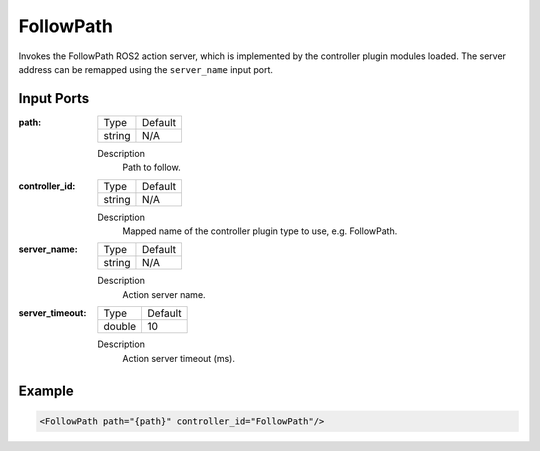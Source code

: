 .. bt_actions:

FollowPath
==========

Invokes the FollowPath ROS2 action server, which is implemented by the controller plugin modules loaded. 
The server address can be remapped using the ``server_name`` input port.

Input Ports
-----------

:path:

  ====== =======
  Type   Default
  ------ -------
  string N/A  
  ====== =======

  Description
    	Path to follow.

:controller_id:

  ====== =======
  Type   Default
  ------ -------
  string N/A  
  ====== =======

  Description
    	Mapped name of the controller plugin type to use, e.g. FollowPath.

:server_name:

  ====== =======
  Type   Default
  ------ -------
  string N/A  
  ====== =======

  Description
    	Action server name.


:server_timeout:

  ============== =======
  Type           Default
  -------------- -------
  double         10  
  ============== =======

  Description
    	Action server timeout (ms).

Example
-------

.. code-block:: xml

    <FollowPath path="{path}" controller_id="FollowPath"/>

